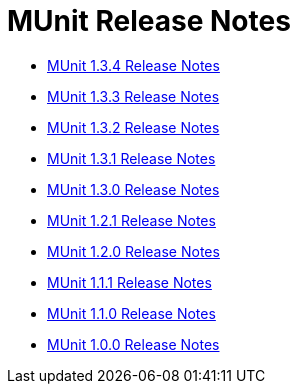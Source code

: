 = MUnit Release Notes
:keywords: munit, testing, unit testing, release notes

* link:/release-notes/munit-1.3.4-release-notes[MUnit 1.3.4 Release Notes]
* link:/release-notes/munit-1.3.3-release-notes[MUnit 1.3.3 Release Notes]
* link:/release-notes/munit-1.3.2-release-notes[MUnit 1.3.2 Release Notes]
* link:/release-notes/munit-1.3.1-release-notes[MUnit 1.3.1 Release Notes]
* link:/release-notes/munit-1.3.0-release-notes[MUnit 1.3.0 Release Notes]
* link:/release-notes/munit-1.2.1-release-notes[MUnit 1.2.1 Release Notes]
* link:/release-notes/munit-1.2.0-release-notes[MUnit 1.2.0 Release Notes]
* link:/release-notes/munit-1.1.1-release-notes[MUnit 1.1.1 Release Notes]
* link:/release-notes/munit-1.1.0-release-notes[MUnit 1.1.0 Release Notes]
* link:/release-notes/munit-1.0.0-release-notes[MUnit 1.0.0 Release Notes]
